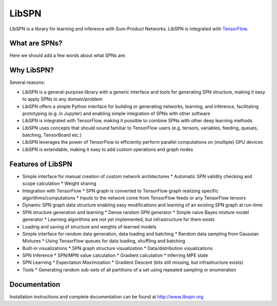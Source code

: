 LibSPN
======

LibSPN is a library for learning and inference with Sum-Product Networks. LibSPN
is integrated with `TensorFlow <http://www.tensorflow.org>`_.


What are SPNs?
--------------

Here we should add a few words about what SPNs are.


Why LibSPN?
-----------

Several reasons:

* LibSPN is a general-purpose library with a generic interface and tools for generating SPN structure, making it easy to apply SPNs to any domain/problem
* LibSPN offers a simple Python interface for building or generating networks, learning, and inference, facilitating prototyping (e.g. in Jupyter) and enabling simple integration of SPNs with other software
* LibSPN is integrated with TensorFlow, making it possible to combine SPNs with other deep learning methods
* LibSPN uses concepts that should sound familiar to TensorFlow users (e.g. tensors, variables, feeding, queues, batching, TensorBoard etc.)
* LibSPN leverages the power of TensorFlow to efficiently perform parallel computations on (multiple) GPU devices
* LibSPN is extendable, making it easy to add custom operations and graph nodes


Features of LibSPN
------------------

* Simple interface for manual creation of custom network architectures
  * Automatic SPN validity checking and scope calculation
  * Weight sharing
* Integration with TensorFlow
  * SPN graph is converted to TensorFlow graph realizing specific algorithms/computations
  * Inputs to the network come from TensorFlow feeds or any TensorFlow tensors
* Dynamic SPN graph data structure enabling easy modifications and learning of an existing SPN graph at run-time
* SPN structure generation and learning
  * Dense random SPN generator
  * Simple naive Bayes mixture model generator
  * Learning algorithms are not yet implemented, but infrastructure for them exists
* Loading and saving of structure and weights of learned models
* Simple interface for random data generation, data loading and batching
  * Random data sampling from Gaussian Mixtures
  * Using TensorFlow queues for data loading, shuffling and batching
* Built-in visualizations
  * SPN graph structure visualization
  * Data/distribution visualizations
* SPN Inference
  * SPN/MPN value calculation
  * Gradient calculation
  * Inferring MPE state
* SPN Learning
  * Expectation Maximization
  * Gradient Descent (bits still missing, but infrastructure exists)
* Tools
  * Generating random sub-sets of all partitions of a set using repeated sampling or enumeration


Documentation
-------------

Installation instructions and complete documentation can be found at
http://www.libspn.org
